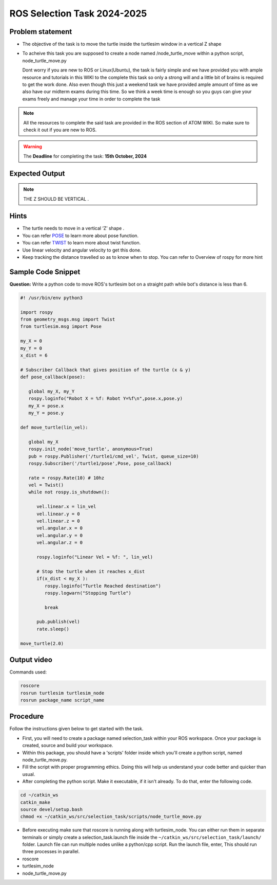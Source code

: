 ROS Selection Task 2024-2025
============================


Problem statement
-----------------

-  The objective of the task is to move the turtle inside the turtlesim 
   window in a vertical Z shape 

-  To acheive this task you are supposed to create a node named
   /node_turtle_move within a python script,
   node_turtle_move.py



   Dont worry if you are new to ROS or Linux(Ubuntu), the task
   is fairly simple and we have provided you with ample resource and
   tutorials in this WIKI to the complete this task so only a strong
   will and a little bit of brains is required to get the work done.
   Also even though this just a weekend task we have provided ample
   amount of time as we also have our midterm exams during this time. So
   we think a week time is enough so you guys can give your exams freely
   and manage your time in order to complete the task

.. Note:: All the resources to complete the said task are provided in
   the ROS section of ATOM WIKI. So make sure to check it out if you are
   new to ROS.

.. Warning::
   The **Deadline** for completing the task: **15th October, 2024**

Expected Output
---------------

.. raw:: html

   <center><iframe width="560" height="315" src="https://www.youtube.com/embed/ja-QRX4gu6E" title="YouTube video player" frameborder="0" allow="accelerometer; autoplay; clipboard-write; encrypted-media; gyroscope; picture-in-picture" allowfullscreen></iframe></center><br>


.. Note:: THE Z SHOULD BE VERTICAL .

Hints
-----

-  The turtle needs to move in a vertical ‘Z’ shape .

-  You can refer `POSE <https://docs.ros.org/en/noetic/api/geometry_msgs/html/msg/Pose.html>`__ to learn more about pose function.

-  You can refer `TWIST <https://docs.ros.org/en/noetic/api/geometry_msgs/html/msg/Twist.html>`__ to learn more about twist function.

-  Use linear velocity and angular velocity to get this done.

-  Keep tracking the distance travelled so as to know when to stop. You
   can refer to Overview of rospy for more hint

Sample Code Snippet
-----------------------

**Question:** Write a python code to move ROS's turtlesim bot on a straight path 
while bot's distance is less than 6.

.. code-block:: python

   #! /usr/bin/env python3

   import rospy
   from geometry_msgs.msg import Twist
   from turtlesim.msg import Pose
   
   my_X = 0 
   my_Y = 0
   x_dist = 6
   
   # Subscriber Callback that gives position of the turtle (x & y)
   def pose_callback(pose): 
   
      global my_X, my_Y
      rospy.loginfo("Robot X = %f: Robot Y=%f\n",pose.x,pose.y)
      my_X = pose.x
      my_Y = pose.y
            
   def move_turtle(lin_vel):  
      
      global my_X
      rospy.init_node('move_turtle', anonymous=True)
      pub = rospy.Publisher('/turtle1/cmd_vel', Twist, queue_size=10)
      rospy.Subscriber('/turtle1/pose',Pose, pose_callback)
   
      rate = rospy.Rate(10) # 10hz    
      vel = Twist()
      while not rospy.is_shutdown():
   
         vel.linear.x = lin_vel
         vel.linear.y = 0
         vel.linear.z = 0
         vel.angular.x = 0
         vel.angular.y = 0
         vel.angular.z = 0
   
         rospy.loginfo("Linear Vel = %f: ", lin_vel)
   
         # Stop the turtle when it reaches x_dist
         if(x_dist < my_X ):
            rospy.loginfo("Turtle Reached destination")
            rospy.logwarn("Stopping Turtle")
               
            break
   
         pub.publish(vel)
         rate.sleep()
   
   move_turtle(2.0)

Output video
-----------------------

.. raw:: html

   <center><iframe width="560" height="315" src="https://www.youtube.com/embed/tjGNhEe-S_k" title="YouTube video player" frameborder="0" allow="accelerometer; autoplay; clipboard-write; encrypted-media; gyroscope; picture-in-picture" allowfullscreen></iframe></center><br>

Commands used:

.. code:: shell

   roscore
   rosrun turtlesim turtlesim_node
   rosrun package_name script_name

Procedure
---------

Follow the instructions given below to get started with the task.

-  First, you will need to create a package named selection_task within
   your ROS workspace. Once your package is created, source and build
   your workspace.
-  Within this package, you should have a 'scripts' folder inside which
   you'll create a python script, named node_turtle_move.py.
-  Fill the script with proper programming ethics. Doing this will help
   us understand your code better and quicker than usual.
-  After completing the python script. Make it executable, if it isn't
   already. To do that, enter the following code.

.. code:: shell

   cd ~/catkin_ws
   catkin_make
   source devel/setup.bash
   chmod +x ~/catkin_ws/src/selection_task/scripts/node_turtle_move.py

-  Before executing make sure that roscore is running along with
   turtlesim_node. You can either run them in separate terminals or
   simply create a selection_task.launch file inside the
   ``~/catkin_ws/src/selection_task/launch/`` folder. Launch file can
   run multiple nodes unlike a python/cpp script. Run the launch file,
   enter, This should run three processes in parallel.

-  roscore

-  turtlesim_node

-  node_turtle_move.py

.. seealso::
   Please refer to the tutorials and resouces given in the wiki or visit
   the official `ROSWIKI <http://wiki.ros.org/Documentation>`__ if you
   need help with anything regarding ROS.

 
